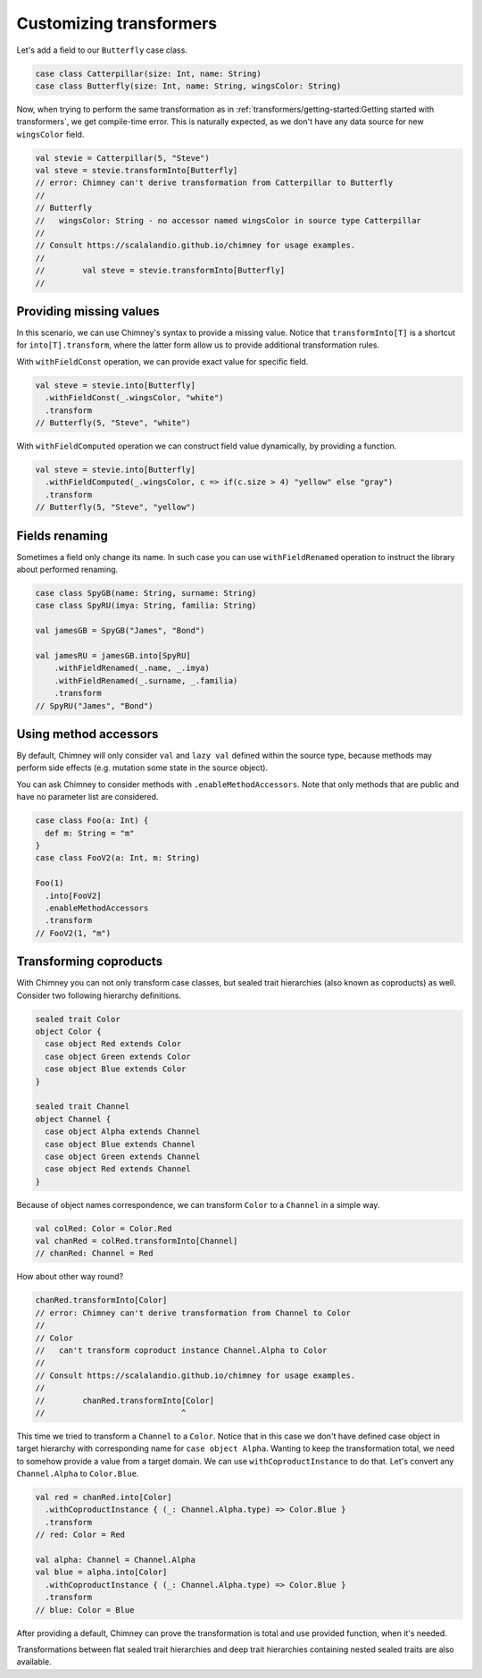 .. _customizing-transformers:

Customizing transformers
========================

Let's add a field to our ``Butterfly`` case class.

.. code-block:: scala

  case class Catterpillar(size: Int, name: String)
  case class Butterfly(size: Int, name: String, wingsColor: String)

Now, when trying to perform the same transformation as
in :ref:`transformers/getting-started:Getting started with transformers`, we get compile-time error.
This is naturally expected, as we don't have any data source for
new ``wingsColor`` field.


.. code-block:: scala

  val stevie = Catterpillar(5, "Steve")
  val steve = stevie.transformInto[Butterfly]
  // error: Chimney can't derive transformation from Catterpillar to Butterfly
  //
  // Butterfly
  //   wingsColor: String - no accessor named wingsColor in source type Catterpillar
  //
  // Consult https://scalalandio.github.io/chimney for usage examples.
  //
  //        val steve = stevie.transformInto[Butterfly]
  //


Providing missing values
------------------------

In this scenario, we can use Chimney's syntax to provide a missing value.
Notice that ``transformInto[T]`` is a shortcut for ``into[T].transform``,
where the latter form allow us to provide additional transformation rules.

With ``withFieldConst`` operation, we can provide exact value for specific field.

.. code-block:: scala

  val steve = stevie.into[Butterfly]
    .withFieldConst(_.wingsColor, "white")
    .transform
  // Butterfly(5, "Steve", "white")

With ``withFieldComputed`` operation we can construct field value dynamically,
by providing a function.

.. code-block:: scala

  val steve = stevie.into[Butterfly]
    .withFieldComputed(_.wingsColor, c => if(c.size > 4) "yellow" else "gray")
    .transform
  // Butterfly(5, "Steve", "yellow")


Fields renaming
---------------

Sometimes a field only change its name. In such case you can
use ``withFieldRenamed`` operation to instruct the library about
performed renaming.

.. code-block:: scala

  case class SpyGB(name: String, surname: String)
  case class SpyRU(imya: String, familia: String)

  val jamesGB = SpyGB("James", "Bond")

  val jamesRU = jamesGB.into[SpyRU]
      .withFieldRenamed(_.name, _.imya)
      .withFieldRenamed(_.surname, _.familia)
      .transform
  // SpyRU("James", "Bond")


Using method accessors
----------------------

By default, Chimney will only consider ``val`` and ``lazy val`` defined within the source type,
because methods may perform side effects (e.g. mutation some state in the source object).

You can ask Chimney to consider methods with ``.enableMethodAccessors``. Note that only methods that are public
and have no parameter list are considered.

.. code-block:: scala

  case class Foo(a: Int) {
    def m: String = "m"
  }
  case class FooV2(a: Int, m: String)

  Foo(1)
    .into[FooV2]
    .enableMethodAccessors
    .transform
  // FooV2(1, "m")


Transforming coproducts
-----------------------

With Chimney you can not only transform case classes, but
sealed trait hierarchies (also known as coproducts) as well.
Consider two following hierarchy definitions.

.. code-block:: scala

  sealed trait Color
  object Color {
    case object Red extends Color
    case object Green extends Color
    case object Blue extends Color
  }

  sealed trait Channel
  object Channel {
    case object Alpha extends Channel
    case object Blue extends Channel
    case object Green extends Channel
    case object Red extends Channel
  }

Because of object names correspondence, we can transform ``Color``
to a ``Channel`` in a simple way.

.. code-block:: scala

  val colRed: Color = Color.Red
  val chanRed = colRed.transformInto[Channel]
  // chanRed: Channel = Red

How about other way round?

.. code-block:: scala

  chanRed.transformInto[Color]
  // error: Chimney can't derive transformation from Channel to Color
  //
  // Color
  //   can't transform coproduct instance Channel.Alpha to Color
  //
  // Consult https://scalalandio.github.io/chimney for usage examples.
  //
  //        chanRed.transformInto[Color]
  //                             ^

This time we tried to transform a ``Channel`` to a ``Color``.
Notice that in this case we don't have defined case object in target
hierarchy with corresponding name for ``case object Alpha``.
Wanting to keep the transformation total, we need to somehow provide
a value from a target domain. We can use ``withCoproductInstance`` to
do that. Let's convert any ``Channel.Alpha`` to ``Color.Blue``.

.. code-block:: scala

  val red = chanRed.into[Color]
    .withCoproductInstance { (_: Channel.Alpha.type) => Color.Blue }
    .transform
  // red: Color = Red

  val alpha: Channel = Channel.Alpha
  val blue = alpha.into[Color]
    .withCoproductInstance { (_: Channel.Alpha.type) => Color.Blue }
    .transform
  // blue: Color = Blue


After providing a default, Chimney can prove the transformation
is total and use provided function, when it's needed.

Transformations between flat sealed trait hierarchies and deep trait
hierarchies containing nested sealed traits are also available.
